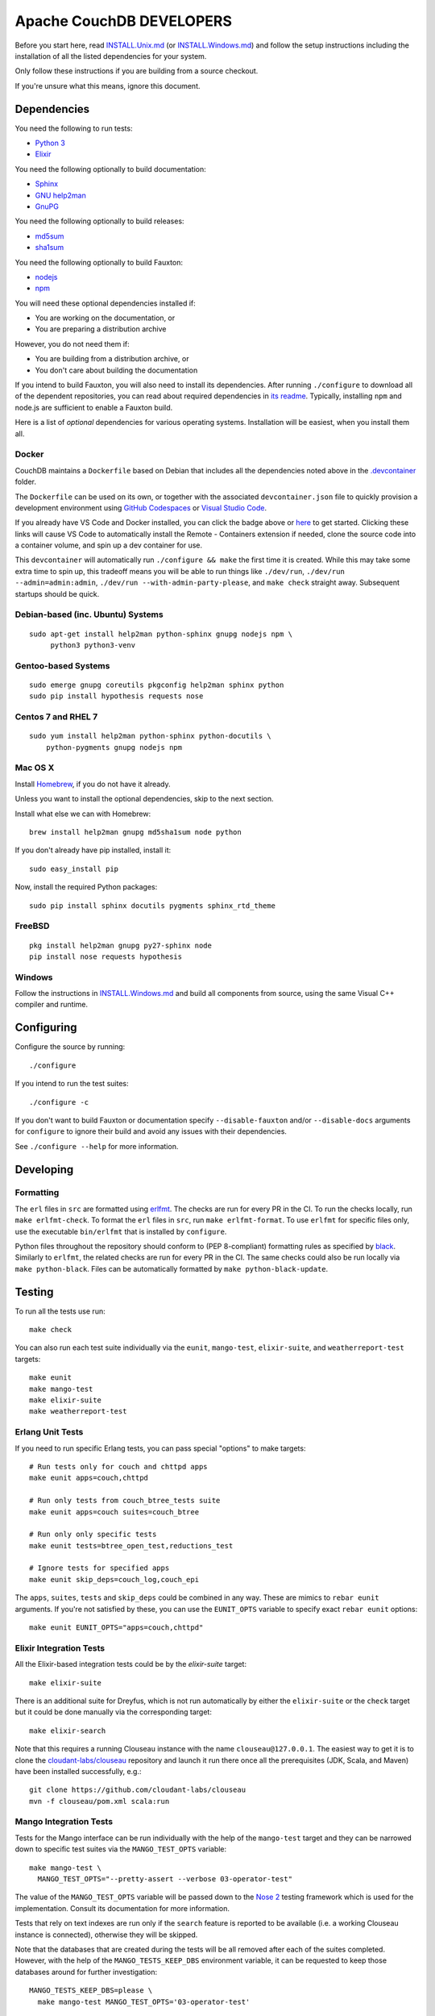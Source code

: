Apache CouchDB DEVELOPERS
=========================

Before you start here, read `<INSTALL.Unix.md>`_ (or
`<INSTALL.Windows.md>`_) and follow the setup instructions including
the installation of all the listed dependencies for your system.

Only follow these instructions if you are building from a source checkout.

If you're unsure what this means, ignore this document.

Dependencies
------------

You need the following to run tests:

* `Python 3               <https://www.python.org/>`_
* `Elixir                 <https://elixir-lang.org/>`_

You need the following optionally to build documentation:

* `Sphinx                 <http://sphinx.pocoo.org/>`_
* `GNU help2man           <http://www.gnu.org/software/help2man/>`_
* `GnuPG                  <http://www.gnupg.org/>`_

You need the following optionally to build releases:

* `md5sum                 <http://www.microbrew.org/tools/md5sha1sum/>`_
* `sha1sum                <http://www.microbrew.org/tools/md5sha1sum/>`_

You need the following optionally to build Fauxton:

* `nodejs                 <http://nodejs.org/>`_
* `npm                    <https://www.npmjs.com/>`_

You will need these optional dependencies installed if:

* You are working on the documentation, or
* You are preparing a distribution archive

However, you do not need them if:

* You are building from a distribution archive, or
* You don't care about building the documentation

If you intend to build Fauxton, you will also need to install its
dependencies. After running ``./configure`` to download all of the
dependent repositories, you can read about required dependencies in
`its readme
<https://github.com/apache/couchdb-fauxton/blob/main/readme.md>`_. Typically,
installing ``npm`` and node.js are sufficient to enable a Fauxton
build.

Here is a list of *optional* dependencies for various operating systems.
Installation will be easiest, when you install them all.

Docker
~~~~~~

CouchDB maintains a ``Dockerfile`` based on Debian that includes all
the dependencies noted above in the `.devcontainer <https://github.com/apache/couchdb/tree/main/.devcontainer>`_
folder.

The ``Dockerfile`` can be used on its own, or together with the
associated ``devcontainer.json`` file to quickly provision a
development environment using `GitHub Codespaces <https://github.com/features/codespaces>`_
or `Visual Studio Code <https://code.visualstudio.com/docs/remote/containers>`_.


.. image:: https://img.shields.io/static/v1?label=Remote%20-%20Containers&message=Open&color=blue&logo=visualstudiocode
    :target: https://vscode.dev/redirect?url=vscode://ms-vscode-remote.remote-containers/cloneInVolume?url=https://github.com/apache/couchdb

If you already have VS Code and Docker installed, you can click the
badge above or `here
<https://vscode.dev/redirect?url=vscode://ms-vscode-remote.remote-containers/cloneInVolume?url=https://github.com/apache/couchdb>`_
to get started. Clicking these links will cause VS Code to
automatically install the Remote - Containers extension if needed,
clone the source code into a container volume, and spin up a dev
container for use.

This ``devcontainer`` will automatically run ``./configure && make``
the first time it is created.  While this may take some extra time to
spin up, this tradeoff means you will be able to run things like
``./dev/run``, ``./dev/run --admin=admin:admin``, ``./dev/run
--with-admin-party-please``, and ``make check`` straight away.
Subsequent startups should be quick.


Debian-based (inc. Ubuntu) Systems
~~~~~~~~~~~~~~~~~~~~~~~~~~~~~~~~~~

::

    sudo apt-get install help2man python-sphinx gnupg nodejs npm \
         python3 python3-venv

Gentoo-based Systems
~~~~~~~~~~~~~~~~~~~~

::

    sudo emerge gnupg coreutils pkgconfig help2man sphinx python
    sudo pip install hypothesis requests nose

Centos 7 and RHEL 7
~~~~~~~~~~~~~~~~~~~

::

    sudo yum install help2man python-sphinx python-docutils \
        python-pygments gnupg nodejs npm


Mac OS X
~~~~~~~~

Install `Homebrew <https://brew.sh/>`_, if you do not have it already.

Unless you want to install the optional dependencies, skip to the next section.

Install what else we can with Homebrew::

    brew install help2man gnupg md5sha1sum node python

If you don't already have pip installed, install it::

    sudo easy_install pip

Now, install the required Python packages::

    sudo pip install sphinx docutils pygments sphinx_rtd_theme

FreeBSD
~~~~~~~

::

    pkg install help2man gnupg py27-sphinx node
    pip install nose requests hypothesis

Windows
~~~~~~~

Follow the instructions in `<INSTALL.Windows.md>`_ and build all
components from source, using the same Visual C++ compiler and
runtime.

Configuring
-----------

Configure the source by running::

    ./configure

If you intend to run the test suites::

    ./configure -c

If you don't want to build Fauxton or documentation specify
``--disable-fauxton`` and/or ``--disable-docs`` arguments for ``configure`` to
ignore their build and avoid any issues with their dependencies.

See ``./configure --help`` for more information.

Developing
----------

Formatting
~~~~~~~~~~

The ``erl`` files in ``src`` are formatted using erlfmt_. The checks are run
for every PR in the CI. To run the checks locally, run ``make erlfmt-check``.
To format the ``erl`` files in ``src``, run ``make erlfmt-format``.
To use ``erlfmt`` for specific files only, use the executable ``bin/erlfmt``
that is installed by ``configure``.

Python files throughout the repository should conform to (PEP
8-compliant) formatting rules as specified by black_.  Similarly to
``erlfmt``, the related checks are run for every PR in the CI.  The
same checks could also be run locally via ``make python-black``.
Files can be automatically formatted by ``make python-black-update``.

.. _erlfmt: https://github.com/WhatsApp/erlfmt
.. _black: https://github.com/psf/black

Testing
-------

To run all the tests use run::

    make check

You can also run each test suite individually via the ``eunit``, ``mango-test``,
``elixir-suite``, and ``weatherreport-test`` targets::

    make eunit
    make mango-test
    make elixir-suite
    make weatherreport-test

Erlang Unit Tests
~~~~~~~~~~~~~~~~~

If you need to run specific Erlang tests, you can pass special "options"
to make targets::

    # Run tests only for couch and chttpd apps
    make eunit apps=couch,chttpd

    # Run only tests from couch_btree_tests suite
    make eunit apps=couch suites=couch_btree

    # Run only only specific tests
    make eunit tests=btree_open_test,reductions_test

    # Ignore tests for specified apps
    make eunit skip_deps=couch_log,couch_epi

The ``apps``, ``suites``, ``tests`` and ``skip_deps`` could be
combined in any way. These are mimics to ``rebar eunit`` arguments. If
you're not satisfied by these, you can use the ``EUNIT_OPTS`` variable
to specify exact ``rebar eunit`` options::

    make eunit EUNIT_OPTS="apps=couch,chttpd"

Elixir Integration Tests
~~~~~~~~~~~~~~~~~~~~~~~~

All the Elixir-based integration tests could be by the `elixir-suite`
target::

    make elixir-suite

There is an additional suite for Dreyfus, which is not run
automatically by either the ``elixir-suite`` or the ``check`` target
but it could be done manually via the corresponding target::

    make elixir-search

Note that this requires a running Clouseau instance with the name
``clouseau@127.0.0.1``.  The easiest way to get it is to clone the
`cloudant-labs/clouseau <https://github.com/cloudant-labs/clouseau>`_
repository and launch it run there once all the prerequisites (JDK,
Scala, and Maven) have been installed successfully, e.g.::

    git clone https://github.com/cloudant-labs/clouseau
    mvn -f clouseau/pom.xml scala:run

Mango Integration Tests
~~~~~~~~~~~~~~~~~~~~~~~

Tests for the Mango interface can be run individually with the help of
the ``mango-test`` target and they can be narrowed down to specific
test suites via the ``MANGO_TEST_OPTS`` variable::

    make mango-test \
      MANGO_TEST_OPTS="--pretty-assert --verbose 03-operator-test"

The value of the ``MANGO_TEST_OPTS`` variable will be passed down to
the `Nose 2 <https://nose2.io/>`_ testing framework which is used for
the implementation.  Consult its documentation for more information.

Tests that rely on text indexes are run only if the ``search`` feature
is reported to be available (i.e. a working Clouseau instance is
connected), otherwise they will be skipped.

Note that the databases that are created during the tests will be all
removed after each of the suites completed.  However, with the help of
the ``MANGO_TESTS_KEEP_DBS`` environment variable, it can be requested
to keep those databases around for further investigation::

    MANGO_TESTS_KEEP_DBS=please \
      make mango-test MANGO_TEST_OPTS='03-operator-test'

Static Code Analysis
~~~~~~~~~~~~~~~~~~~~

Code analyzer could be run by::

    make dialyze

If you need to analyze only specific apps, you can specify them in familiar way
::

    make dialyze apps=couch,couch_epi

See ``make help`` for more info and useful commands.

Please report any problems to the `developer's mailing list
<https://lists.apache.org/list.html?dev@couchdb.apache.org>`_.

Releasing
---------

The release procedure is documented here::

    https://cwiki.apache.org/confluence/display/COUCHDB/Release+Procedure

Unix-like Systems
~~~~~~~~~~~~~~~~~

A release tarball can be built by running::

    make dist

An Erlang CouchDB release includes the full Erlang Run Time System and
all dependent applications necessary to run CouchDB, standalone. The
release created is completely relocatable on the file system, and is
the recommended way to distribute binaries of CouchDB. A release can be
built by running::

    make release

The release can then be found in the ``rel/couchdb`` directory.

Microsoft Windows
~~~~~~~~~~~~~~~~~

The release tarball and Erlang CouchDB release commands work on
Microsoft Windows the same as they do on Unix-like systems. To create
a full installer, the separate `couchdb-glazier repository
<https://github.com/apache/couchdb-glazier>`_ is required.  Full
instructions are available in that repository's ``README`` file.
